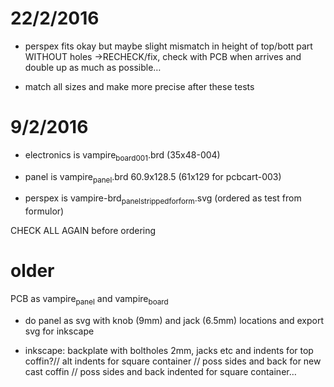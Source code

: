 * 22/2/2016

- perspex fits okay but maybe slight mismatch in height of top/bott
  part WITHOUT holes ->RECHECK/fix, check with PCB when arrives and
  double up as much as possible...

- match all sizes and make more precise after these tests

* 9/2/2016

- electronics is vampire_board_001.brd (35x48-004)

- panel is vampire_panel.brd 60.9x128.5 (61x129 for pcbcart-003)

- perspex is vampire-brd_panel_stripped_forform.svg (ordered as test from formulor)

CHECK ALL AGAIN before ordering

* older

PCB as vampire_panel and vampire_board 

- do panel as svg with knob (9mm) and jack (6.5mm) locations and export svg for inkscape

- inkscape: backplate with boltholes 2mm, jacks etc and indents for
  top coffin?// alt indents for square container // poss sides and
  back for new cast coffin // poss sides and back indented for square
  container...



